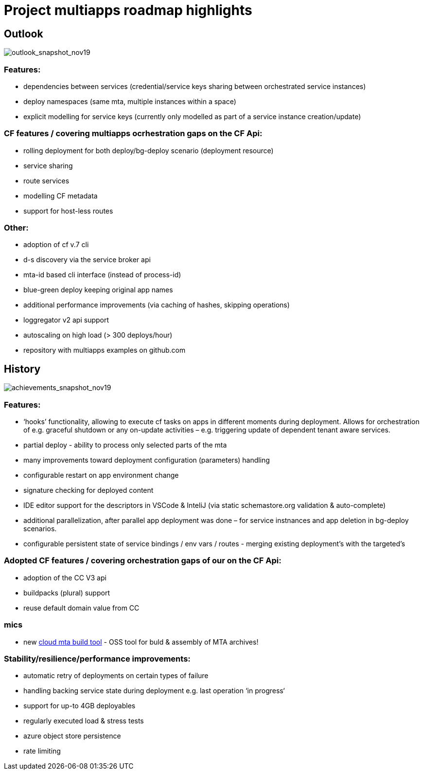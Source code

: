 # Project multiapps roadmap highlights

## Outlook 
image::png/Slide1-11-26-19_13-28-21-253[outlook_snapshot_nov19]

### Features:
  - dependencies between services (credential/service keys sharing between orchestrated service instances) 
  - deploy namespaces (same mta, multiple instances within a space)
  - explicit modelling for service keys (currently only modelled as part of a service instance creation/update)

### CF features / covering multiapps ocrhestration gaps on the CF Api:
  - rolling deployment for both deploy/bg-deploy scenario (deployment resource) 
  - service sharing
  - route services
  - modelling CF metadata 
  - support for host-less routes

### Other:
  - adoption of cf v.7 cli
  - d-s discovery via the service broker api
  - mta-id based cli interface (instead of process-id)
  - blue-green deploy keeping original app names
  - additional performance improvements (via caching of hashes, skipping operations)
  - loggregator v2 api support  
  - autoscaling on high load (> 300 deploys/hour)
  - repository with multiapps examples on github.com

## History
image::png/Slide2-11-26-19_13-28-21-330[achievements_snapshot_nov19]

### Features:
  - ‘hooks’ functionality, allowing to execute cf tasks on apps in different moments during deployment. Allows for orchestration of e.g. graceful shutdown or any on-update activities – e.g. triggering update of dependent tenant aware services. 
  - partial deploy - ability to process only selected parts of the mta
  - many improvements toward deployment configuration (parameters) handling
  - configurable restart on app environment change
  - signature checking for deployed content
  - IDE editor support for the descriptors in VSCode & InteliJ (via static schemastore.org validation & auto-complete)
  - additional parallelization, after parallel app deployment was done – for service instnances and app deletion in bg-deploy scenarios.
  - configurable persistent state of service bindings / env vars / routes - merging existing deployment’s with the targeted’s

### Adopted CF features / covering orchestration gaps of our on the CF Api:
  - adoption of the CC V3 api           
  - buildpacks (plural) support
  - reuse default domain value from CC

### mics 
  - new https://github.com/SAP/cloud-mta-build-tool[cloud mta build tool] - OSS tool for buld & assembly of MTA archives! 
  

### Stability/resilience/performance improvements:
  - automatic retry of deployments on certain types of failure
  - handling backing service state during deployment e.g. last operation ‘in progress‘
  - support for up-to 4GB deployables
  - regularly executed load & stress tests
  - azure object store persistence       
  - rate limiting